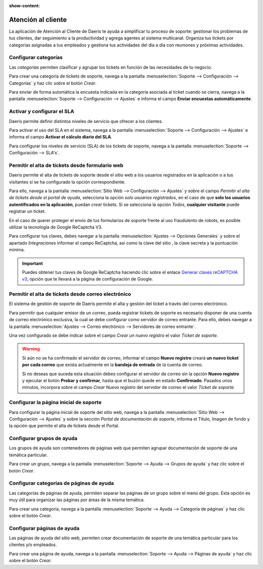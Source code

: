 :show-content:

=====================
Atención al cliente
=====================
..
   .. image:: atencion_al_cliente/atencion_al_cliente.svg
      :align: center
      :width: 150
      :alt: Chat

La aplicación de Atención al Cliente de Daeris te ayuda a simplificar tu proceso de soporte: gestionar los problemas
de tus clientes, dar seguimiento a la productividad y agrega agentes al sistema multicanal. Organiza tus tickets
por categorías asignadas a tus empleados y gestiona tus actividades del día a día con reuniones y próximas actividades.

Configurar categorías
==========================
Las *categorías* permiten clasificar y agrupar los tickets en función de las necesidades de tu negocio.

Para crear una categoría de tickets de soporte, navega a la pantalla :menuselection:`Soporte --> Configuración --> Categorías` y haz clic sobre el botón *Crear*.

Para envíar de forma automática la encuesta indicada en la categoría asociada al ticket cuando se cierra, navega a la pantalla :menuselection:`Soporte --> Configuración --> Ajustes`
e informa el campo **Enviar encuestas automáticamente**.

.. seealso::
   * :ref:`servicios/atencion_al_cliente/configuracion_basica/categorias`

Activar y configurar el SLA
=============================
Daeris permite definir distintos niveles de servicio que ofrecer a los clientes.

Para activar el uso del SLA en el sistema, navega a la pantalla :menuselection:`Soporte --> Configuración --> Ajustes`
e informa el campo **Activar el cálculo diario del SLA**.

Para configurar los niveles de servicio (SLA) de los tickets de soporte, navega a la pantalla :menuselection:`Soporte --> Configuración --> SLA's`.

.. seealso::
   * :ref:`servicios/atencion_al_cliente/configuracion_basica/sla`.


Permitir el alta de tickets desde formulario web
=================================================

Daeris permite el alta de tickets de soporte desde el sitio web a los usuarios registrados en la aplicación o a tus visitantes
si se ha configurado la opción correspondiente.

Para ello, navega a la pantalla :menuselection:`Sitio Web --> Configuración --> Ajustes` y sobre el campo
*Permitir el alta de tickets desde el portal de ayuda*, selecciona la opción *solo usuarios registrados*, en el caso de
que **solo los usuarios autentificados en la aplicación**, puedan *crear* tickets.
Si se selecciona la opción *Todos*, **cualquier visitante** puede registrar un ticket.

En el caso de querer proteger el envío de tus formularios de soporte frente al uso fraudulento de robots, es posible utilizar
la tecnología de Google ReCaptcha V3.

Para configurar tus claves, debes navegar a la pantalla :menuselection:`Ajustes --> Opciones Generales` y sobre el apartado *Integraciones*
informar el campo ReCaptcha, asi como la clave del sitio , la clave secreta y la puntuación mínima.

.. important:: Puedes obtener tus claves de Google ReCaptcha haciendo clic sobre el enlace `Generar claves reCAPTCHA v3 <http://www.google.com/recaptcha/admin>`_, opción que te llevará a la página de configuración de Google.

.. seealso::
   * :ref:`servicios/atencion_al_cliente/multicanalidad/ticket_web`.

Permitir el alta de tickets desde correo electrónico
=======================================================

El sistema de gestión de soporte de Daeris permite el alta y gestión del ticket a través del correo electrónico.

Para permitir que cualquier emisor de un correo, pueda registrar tickets de soporte  es necesario disponer de una cuenta de correo electrónico exclusiva, la cual se debe
configurar como servidor de correo entrante. Para ello, debes navegar a la pantalla :menuselection:`Ajustes --> Correo electrónico --> Servidores de correo entrante`.

.. seealso::
   * :doc:`../../varios/correo_electronico/recibir_correos`

Una vez configurado se debe indicar sobre el campo *Crear un nuevo registro* el valor *Ticket de soporte*.

.. warning::
    Si aún no se ha confirmado el servidor de correo, informar el campo **Nuevo registro** creará **un nuevo ticket por cada correo** que exista actualmente en la **bandeja de entrada** de la cuenta de correo.

    Si no deseas que suceda esta situación debes configurar el servidor de correo sin la opción **Nuevo registro** y ejecutar el botón **Probar y confirmar**, hasta que el buzón quede en estado **Confirmado**. Pasados unos minutos, incorpora sobre el campo *Crear Nuevo registro* del servidor de correo el valor *Ticket de soporte*.

.. seealso::
   * :ref:`servicios/atencion_al_cliente/multicanalidad/ticket_correo`.

Configurar la página inicial de soporte
=========================================
Para configurar la página inicial de soporte del sitio web, navega a la pantalla :menuselection:`Sitio Web --> Configuración --> Ajustes`
y sobre la sección *Portal de documentación de soporte*,  informa el Título, Imagen de fondo y la opción
que permite el alta de tickets desde el Portal.

.. seealso::
   * :ref:`servicios/atencion_al_cliente/configuracion_soporte/pagina_inicial`.

Configurar grupos de ayuda
============================
Los grupos de ayuda son contenedores de páginas web que permiten agrupar documentación de soporte de una temática
particular.

Para crear un grupo, navega a la pantalla :menuselection:`Soporte --> Ayuda --> Grupos de ayuda` y haz clic sobre
el botón *Crear*.

.. seealso::
   * :ref:`servicios/atencion_al_cliente/configuracion_soporte/grupos_ayuda`.

Configurar categorías de páginas de ayuda
==========================================
Las categorías de páginas de ayuda, permiten separar las páginas de un grupo sobre el menú del grupo.
Esta opción es muy útil para organizar las páginas por áreas de la misma temática.

Para crear una categoría, navega a la pantalla :menuselection:`Soporte --> Ayuda --> Categoría de páginas` y haz clic sobre el botón *Crear*.

.. seealso::
   * :ref:`servicios/atencion_al_cliente/configuracion_soporte/categorias_ayuda`.

Configurar páginas de ayuda
===============================
Las páginas de ayuda del sitio web, permiten crear documentación de soporte de una temática particular para los clientes y/o empleados.

Para crear una página de ayuda, navega a la pantalla :menuselection:`Soporte --> Ayuda --> Páginas de ayuda` y haz clic sobre el botón *Crear*.

.. seealso::
   * :ref:`servicios/atencion_al_cliente/configuracion_soporte/paginas_ayuda`.

